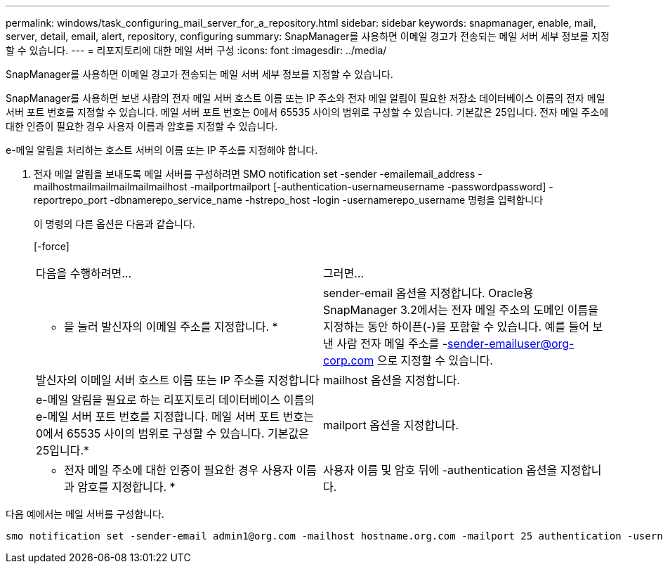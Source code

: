 ---
permalink: windows/task_configuring_mail_server_for_a_repository.html 
sidebar: sidebar 
keywords: snapmanager, enable, mail, server, detail, email, alert, repository, configuring 
summary: SnapManager를 사용하면 이메일 경고가 전송되는 메일 서버 세부 정보를 지정할 수 있습니다. 
---
= 리포지토리에 대한 메일 서버 구성
:icons: font
:imagesdir: ../media/


[role="lead"]
SnapManager를 사용하면 이메일 경고가 전송되는 메일 서버 세부 정보를 지정할 수 있습니다.

SnapManager를 사용하면 보낸 사람의 전자 메일 서버 호스트 이름 또는 IP 주소와 전자 메일 알림이 필요한 저장소 데이터베이스 이름의 전자 메일 서버 포트 번호를 지정할 수 있습니다. 메일 서버 포트 번호는 0에서 65535 사이의 범위로 구성할 수 있습니다. 기본값은 25입니다. 전자 메일 주소에 대한 인증이 필요한 경우 사용자 이름과 암호를 지정할 수 있습니다.

e-메일 알림을 처리하는 호스트 서버의 이름 또는 IP 주소를 지정해야 합니다.

. 전자 메일 알림을 보내도록 메일 서버를 구성하려면 SMO notification set -sender -emailemail_address -mailhostmailmailmailmailmailhost -mailportmailport [-authentication-usernameusername -passwordpassword] -reportrepo_port -dbnamerepo_service_name -hstrepo_host -login -usernamerepo_username 명령을 입력합니다
+
이 명령의 다른 옵션은 다음과 같습니다.

+
[-force]

+
|===


| 다음을 수행하려면... | 그러면... 


 a| 
* 을 눌러 발신자의 이메일 주소를 지정합니다. *
 a| 
sender-email 옵션을 지정합니다. Oracle용 SnapManager 3.2에서는 전자 메일 주소의 도메인 이름을 지정하는 동안 하이픈(-)을 포함할 수 있습니다. 예를 들어 보낸 사람 전자 메일 주소를 -sender-emailuser@org-corp.com 으로 지정할 수 있습니다.



 a| 
발신자의 이메일 서버 호스트 이름 또는 IP 주소를 지정합니다
 a| 
mailhost 옵션을 지정합니다.



 a| 
e-메일 알림을 필요로 하는 리포지토리 데이터베이스 이름의 e-메일 서버 포트 번호를 지정합니다. 메일 서버 포트 번호는 0에서 65535 사이의 범위로 구성할 수 있습니다. 기본값은 25입니다.*
 a| 
mailport 옵션을 지정합니다.



 a| 
* 전자 메일 주소에 대한 인증이 필요한 경우 사용자 이름과 암호를 지정합니다. *
 a| 
사용자 이름 및 암호 뒤에 -authentication 옵션을 지정합니다.

|===


다음 예에서는 메일 서버를 구성합니다.

[listing]
----
smo notification set -sender-email admin1@org.com -mailhost hostname.org.com -mailport 25 authentication -username admin1 -password admin1 -repository -port 1521 -dbname SMOREPO -host hotspur -login -username grabal21 -verbose
----